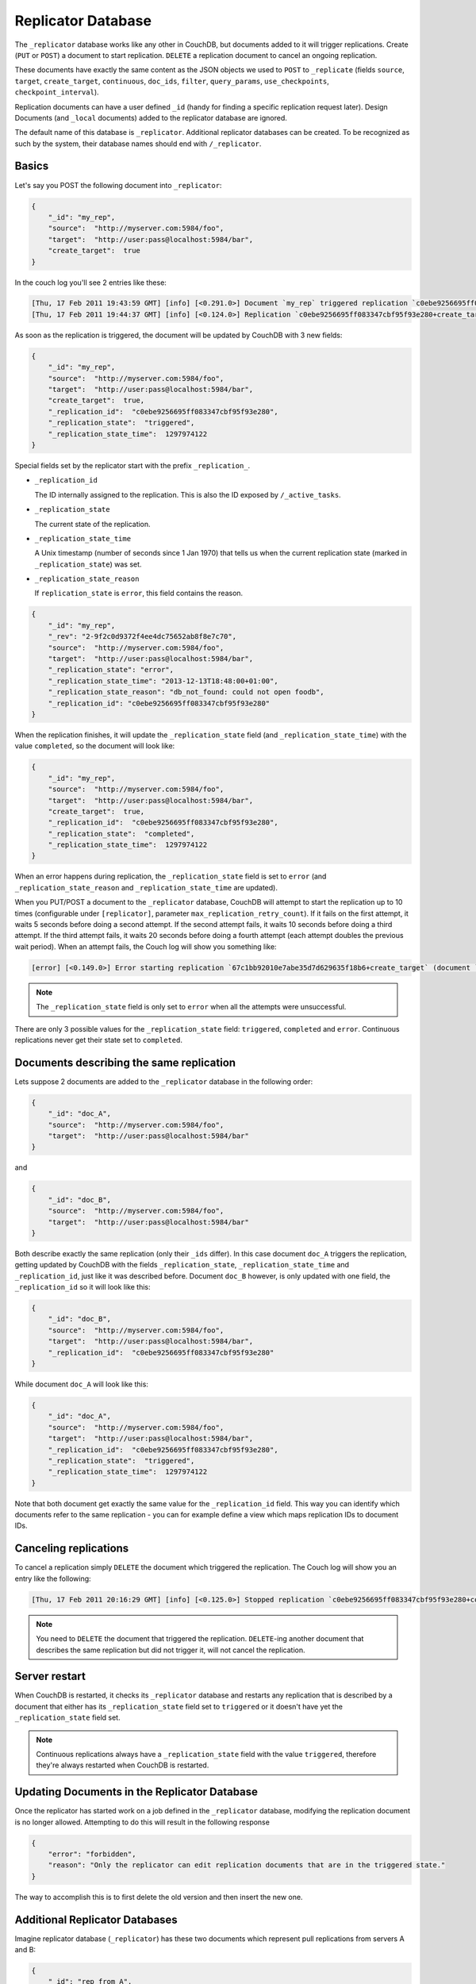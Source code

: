 .. Licensed under the Apache License, Version 2.0 (the "License"); you may not
.. use this file except in compliance with the License. You may obtain a copy of
.. the License at
..
..   http://www.apache.org/licenses/LICENSE-2.0
..
.. Unless required by applicable law or agreed to in writing, software
.. distributed under the License is distributed on an "AS IS" BASIS, WITHOUT
.. WARRANTIES OR CONDITIONS OF ANY KIND, either express or implied. See the
.. License for the specific language governing permissions and limitations under
.. the License.

.. _replicator:

===================
Replicator Database
===================

The ``_replicator`` database works like any other in CouchDB, but documents
added to it will trigger replications. Create (``PUT`` or ``POST``) a document
to start replication. ``DELETE`` a replication document to cancel an ongoing
replication.

These documents have exactly the same content as the JSON objects we used to
``POST`` to ``_replicate`` (fields ``source``, ``target``, ``create_target``,
``continuous``, ``doc_ids``, ``filter``, ``query_params``, ``use_checkpoints``,
``checkpoint_interval``).

Replication documents can have a user defined ``_id`` (handy for finding a
specific replication request later). Design Documents (and ``_local`` documents)
added to the replicator database are ignored.

The default name of this database is ``_replicator``. Additional replicator
databases can be created. To be recognized as such by the system, their database
names should end with ``/_replicator``.

Basics
======

Let's say you POST the following document into ``_replicator``:

.. code-block:: javascript

    {
        "_id": "my_rep",
        "source":  "http://myserver.com:5984/foo",
        "target":  "http://user:pass@localhost:5984/bar",
        "create_target":  true
    }

In the couch log you'll see 2 entries like these:

.. code-block:: text

    [Thu, 17 Feb 2011 19:43:59 GMT] [info] [<0.291.0>] Document `my_rep` triggered replication `c0ebe9256695ff083347cbf95f93e280+create_target`
    [Thu, 17 Feb 2011 19:44:37 GMT] [info] [<0.124.0>] Replication `c0ebe9256695ff083347cbf95f93e280+create_target` finished (triggered by document `my_rep`)

As soon as the replication is triggered, the document will be updated by
CouchDB with 3 new fields:

.. code-block:: javascript

    {
        "_id": "my_rep",
        "source":  "http://myserver.com:5984/foo",
        "target":  "http://user:pass@localhost:5984/bar",
        "create_target":  true,
        "_replication_id":  "c0ebe9256695ff083347cbf95f93e280",
        "_replication_state":  "triggered",
        "_replication_state_time":  1297974122
    }

Special fields set by the replicator start with the prefix
``_replication_``.

- ``_replication_id``

  The ID internally assigned to the replication. This is also the ID
  exposed by ``/_active_tasks``.

- ``_replication_state``

  The current state of the replication.

- ``_replication_state_time``

  A Unix timestamp (number of seconds since 1 Jan 1970) that tells us
  when the current replication state (marked in ``_replication_state``)
  was set.

- ``_replication_state_reason``

  If ``replication_state`` is ``error``, this field contains the reason.

.. code-block:: javascript

    {
        "_id": "my_rep",
        "_rev": "2-9f2c0d9372f4ee4dc75652ab8f8e7c70",
        "source":  "http://myserver.com:5984/foo",
        "target":  "http://user:pass@localhost:5984/bar",
        "_replication_state": "error",
        "_replication_state_time": "2013-12-13T18:48:00+01:00",
        "_replication_state_reason": "db_not_found: could not open foodb",
        "_replication_id": "c0ebe9256695ff083347cbf95f93e280"
    }

When the replication finishes, it will update the ``_replication_state``
field (and ``_replication_state_time``) with the value ``completed``, so
the document will look like:

.. code-block:: javascript

    {
        "_id": "my_rep",
        "source":  "http://myserver.com:5984/foo",
        "target":  "http://user:pass@localhost:5984/bar",
        "create_target":  true,
        "_replication_id":  "c0ebe9256695ff083347cbf95f93e280",
        "_replication_state":  "completed",
        "_replication_state_time":  1297974122
    }

When an error happens during replication, the ``_replication_state``
field is set to ``error`` (and ``_replication_state_reason`` and
``_replication_state_time`` are updated).

When you PUT/POST a document to the ``_replicator`` database, CouchDB
will attempt to start the replication up to 10 times (configurable under
``[replicator]``, parameter ``max_replication_retry_count``). If it
fails on the first attempt, it waits 5 seconds before doing a second
attempt. If the second attempt fails, it waits 10 seconds before doing a
third attempt. If the third attempt fails, it waits 20 seconds before
doing a fourth attempt (each attempt doubles the previous wait period).
When an attempt fails, the Couch log will show you something like:

.. code-block:: text

    [error] [<0.149.0>] Error starting replication `67c1bb92010e7abe35d7d629635f18b6+create_target` (document `my_rep_2`): {db_not_found,<<"could not open http://myserver:5986/foo/">>

.. note::
    The ``_replication_state`` field is only set to ``error`` when all the
    attempts were unsuccessful.

There are only 3 possible values for the ``_replication_state`` field:
``triggered``, ``completed`` and ``error``. Continuous replications
never get their state set to ``completed``.

Documents describing the same replication
=========================================

Lets suppose 2 documents are added to the ``_replicator`` database in
the following order:

.. code-block:: javascript

    {
        "_id": "doc_A",
        "source":  "http://myserver.com:5984/foo",
        "target":  "http://user:pass@localhost:5984/bar"
    }

and

.. code-block:: javascript

    {
        "_id": "doc_B",
        "source":  "http://myserver.com:5984/foo",
        "target":  "http://user:pass@localhost:5984/bar"
    }

Both describe exactly the same replication (only their ``_ids`` differ). In this
case document ``doc_A`` triggers the replication, getting updated by CouchDB
with the fields ``_replication_state``, ``_replication_state_time`` and
``_replication_id``, just like it was described before. Document ``doc_B``
however, is only updated with one field, the ``_replication_id`` so it will
look like this:

.. code-block:: javascript

    {
        "_id": "doc_B",
        "source":  "http://myserver.com:5984/foo",
        "target":  "http://user:pass@localhost:5984/bar",
        "_replication_id":  "c0ebe9256695ff083347cbf95f93e280"
    }

While document ``doc_A`` will look like this:

.. code-block:: javascript

    {
        "_id": "doc_A",
        "source":  "http://myserver.com:5984/foo",
        "target":  "http://user:pass@localhost:5984/bar",
        "_replication_id":  "c0ebe9256695ff083347cbf95f93e280",
        "_replication_state":  "triggered",
        "_replication_state_time":  1297974122
    }

Note that both document get exactly the same value for the ``_replication_id``
field. This way you can identify which documents refer to the same replication -
you can for example define a view which maps replication IDs to document IDs.

Canceling replications
======================

To cancel a replication simply ``DELETE`` the document which triggered the
replication. The Couch log will show you an entry like the following:

.. code-block:: text

    [Thu, 17 Feb 2011 20:16:29 GMT] [info] [<0.125.0>] Stopped replication `c0ebe9256695ff083347cbf95f93e280+continuous+create_target` because replication document `doc_A` was deleted

.. note::
    You need to ``DELETE`` the document that triggered the replication.
    ``DELETE``-ing another document that describes the same replication
    but did not trigger it, will not cancel the replication.

Server restart
==============

When CouchDB is restarted, it checks its ``_replicator`` database and
restarts any replication that is described by a document that either has
its ``_replication_state`` field set to ``triggered`` or it doesn't have
yet the ``_replication_state`` field set.

.. note::
    Continuous replications always have a ``_replication_state`` field
    with the value ``triggered``, therefore they're always restarted
    when CouchDB is restarted.

Updating Documents in the Replicator Database
=============================================

Once the replicator has started work on a job defined in the ``_replicator``
database, modifying the replication document is no longer allowed. Attempting
to do this will result in the following response

.. code-block:: javascript

    {
        "error": "forbidden",
        "reason": "Only the replicator can edit replication documents that are in the triggered state."
    }

The way to accomplish this is to first delete the old version and then insert
the new one.

Additional Replicator Databases
================================

Imagine replicator database (``_replicator``) has these two
documents which represent pull replications from servers A and B:

.. code-block:: javascript

    {
        "_id": "rep_from_A",
        "source":  "http://aserver.com:5984/foo",
        "target":  "http://user:pass@localhost:5984/foo_a",
        "continuous":  true,
        "_replication_id":  "c0ebe9256695ff083347cbf95f93e280",
        "_replication_state":  "triggered",
        "_replication_state_time":  1297971311
    }

.. code-block:: javascript

    {
        "_id": "rep_from_B",
        "source":  "http://bserver.com:5984/foo",
        "target":  "http://user:pass@localhost:5984/foo_b",
        "continuous":  true,
        "_replication_id":  "231bb3cf9d48314eaa8d48a9170570d1",
        "_replication_state":  "triggered",
        "_replication_state_time":  1297974122
    }

Now without stopping and restarting CouchDB, add another replicator database.
For example ``another/_replicator``:

.. code-block:: bash

    $ curl -X PUT http://user:pass@localhost:5984/another%2F_replicator/
    {"ok":true}

.. note::
   A / character in a database name, when used in a URL, should be escaped.

Then add a replication document to the new replicator database:

.. code-block:: javascript

    {
        "_id": "rep_from_X",
        "source":  "http://xserver.com:5984/foo",
        "target":  "http://user:pass@localhost:5984/foo_x",
        "continuous":  true
    }

From now on, there are three replications active in the system: two replications
from A and B, and a new one from X.

Then remove the additional replicator database:

.. code-block:: bash

    $ curl -X DELETE http://user:pass@localhost:5984/another%2F_replicator/
    {"ok":true}

After this operation, replication pulling from server X
will be stopped and the replications in the ``_replicator``
database (pulling from servers A and B) will continue.

Replicating the replicator database
===================================

Imagine you have in server C a replicator database with the two
following pull replication documents in it:

.. code-block:: javascript

    {
         "_id": "rep_from_A",
         "source":  "http://aserver.com:5984/foo",
         "target":  "http://user:pass@localhost:5984/foo_a",
         "continuous":  true,
         "_replication_id":  "c0ebe9256695ff083347cbf95f93e280",
         "_replication_state":  "triggered",
         "_replication_state_time":  1297971311
    }

.. code-block:: javascript

    {
         "_id": "rep_from_B",
         "source":  "http://bserver.com:5984/foo",
         "target":  "http://user:pass@localhost:5984/foo_b",
         "continuous":  true,
         "_replication_id":  "231bb3cf9d48314eaa8d48a9170570d1",
         "_replication_state":  "triggered",
         "_replication_state_time":  1297974122
    }

Now you would like to have the same pull replications going on in server
D, that is, you would like to have server D pull replicating from
servers A and B. You have two options:

- Explicitly add two documents to server's D replicator database

- Replicate server's C replicator database into server's D replicator
  database

Both alternatives accomplish exactly the same goal.

Delegations
===========

Replication documents can have a custom ``user_ctx`` property. This
property defines the user context under which a replication runs. For
the old way of triggering a replication (POSTing to ``/_replicate/``),
this property is not needed. That's because information about the
authenticated user is readily available during the replication, which is
not persistent in that case. Now, with the replicator database, the
problem is that information about which user is starting a particular
replication is only present when the replication document is written.
The information in the replication document and the replication itself
are persistent, however. This implementation detail implies that in the
case of a non-admin user, a ``user_ctx`` property containing the user's
name and a subset of their roles must be defined in the replication
document. This is enforced by the document update validation function
present in the default design document of the replicator database. The
validation function also ensures that non-admin users are unable to set
the value of the user context's ``name`` property to anything other than
their own user name. The same principle applies for roles.

For admins, the ``user_ctx`` property is optional, and if it's missing
it defaults to a user context with name ``null`` and an empty list of
roles, which means design documents won't be written to local targets.
If writing design documents to local targets is desired, the role
``_admin`` must be present in the user context's list of roles.

Also, for admins the ``user_ctx`` property can be used to trigger a
replication on behalf of another user. This is the user context that
will be passed to local target database document validation functions.

.. note::
    The ``user_ctx`` property only has effect for local endpoints.

Example delegated replication document:

.. code-block:: javascript

    {
        "_id": "my_rep",
        "source":  "http://bserver.com:5984/foo",
        "target":  "http://user:pass@localhost:5984/bar",
        "continuous":  true,
        "user_ctx": {
            "name": "joe",
            "roles": ["erlanger", "researcher"]
        }
    }

As stated before, the ``user_ctx`` property is optional for admins, while
being mandatory for regular (non-admin) users. When the roles property
of ``user_ctx`` is missing, it defaults to the empty list ``[]``.

.. _selectorobj:

Selector Objects
================

Including a Selector Object in the replication document enables you to
use a query expression to determine if a document should be included in
the replication.

The selector specifies fields in the document, and provides an expression
to evaluate with the field content or other data. If the expression resolves
to ``true``, the document is replicated.

The selector object must:

-  Be structured as valid JSON.
-  Contain a valid query expression.

The syntax for a selector is the same as the
:ref:`selectorsyntax <find/selectors>` used for :ref:`_find <api/db/_find>`.

Using a selector is significantly more efficient than using a JavaScript
filter function, and is the recommended option if filtering on document
attributes only.


